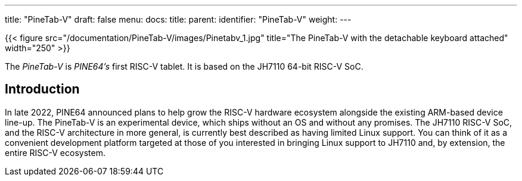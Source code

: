 ---
title: "PineTab-V"
draft: false
menu:
  docs:
    title:
    parent:
    identifier: "PineTab-V"
    weight:
---

{{< figure src="/documentation/PineTab-V/images/Pinetabv_1.jpg" title="The PineTab-V with the detachable keyboard attached" width="250" >}}

The _PineTab-V_ is _PINE64's_ first RISC-V tablet. It is based on the JH7110 64-bit RISC-V SoC.

== Introduction

In late 2022, PINE64 announced plans to help grow the RISC-V hardware ecosystem alongside the existing ARM-based device line-up. The PineTab-V is an experimental device, which ships without an OS and without any promises. The JH7110 RISC-V SoC, and the RISC-V architecture in more general, is currently best described as having limited Linux support. You can think of it as a convenient development platform targeted at those of you interested in bringing Linux support to JH7110 and, by extension, the entire RISC-V ecosystem.